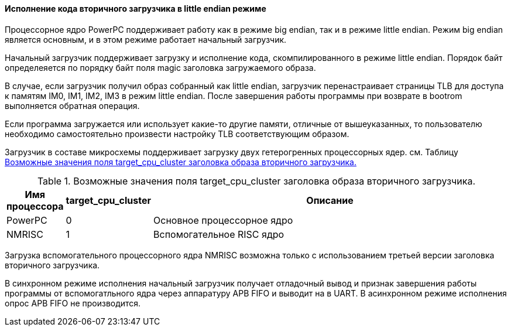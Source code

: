 [#rumboot-feat-endian-swap]
==== Исполнение кода вторичного загрузчика в little endian режиме

Процессорное ядро PowerPC поддерживает работу как в режиме big endian, так и в режиме little endian. Режим big endian является основным, и в этом режиме работает начальный загрузчик. 

Начальный загрузчик поддерживает загрузку и исполнение кода, скомпилированного в режиме little endian. Порядок байт определеяется по порядку байт поля magic заголовка загружаемого образа. 

В случае, если загрузчик получил образ собранный как little endian, загрузчик перенастраивает страницы TLB для доступа к памятям IM0, IM1, IM2, IM3 в режим little endian. После завершения работы программы при возврате в bootrom выполняется обратная операция. 

Если программа загружается или использует какие-то другие памяти, отличные от вышеуказанных, то пользователю необходимо самостоятельно произвести настройку TLB соответствующим образом. 

[#rumboot-feat-nmrisc]

Загрузчик в составе микросхемы поддерживает загрузку двух гетерогренных процессорных ядер. см. Таблицу <<tbl_target_cluster_id>> 

.Возможные значения поля target_cpu_cluster заголовка образа вторичного загрузчика.
[#tbl_target_cluster_id,cols="10,10,80",options="header"]
|===
|Имя процессора
|target_cpu_cluster
|Описание

|PowerPC
|0
|Основное процессорное ядро

|NMRISC
|1
|Вспомогательное RISC ядро
|===

Загрузка вспомогательного процессорного ядра NMRISC возможна только с использованием третьей версии заголовка вторичного загрузчика.

В синхронном режиме исполнения начальный загрузчик получает отладочный вывод и признак завершения работы программы от вспомогатльного ядра через аппаратуру APB FIFO и выводит на в UART. В асинхронном режиме исполнения опрос APB FIFO не производится.